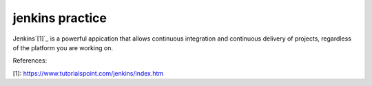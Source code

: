 jenkins practice
================

Jenkins`[1]`_ is a powerful appication that allows continuous integration and
continuous delivery of projects, regardless of the platform you are working
on.








References:

_`[1]`: https://www.tutorialspoint.com/jenkins/index.htm
